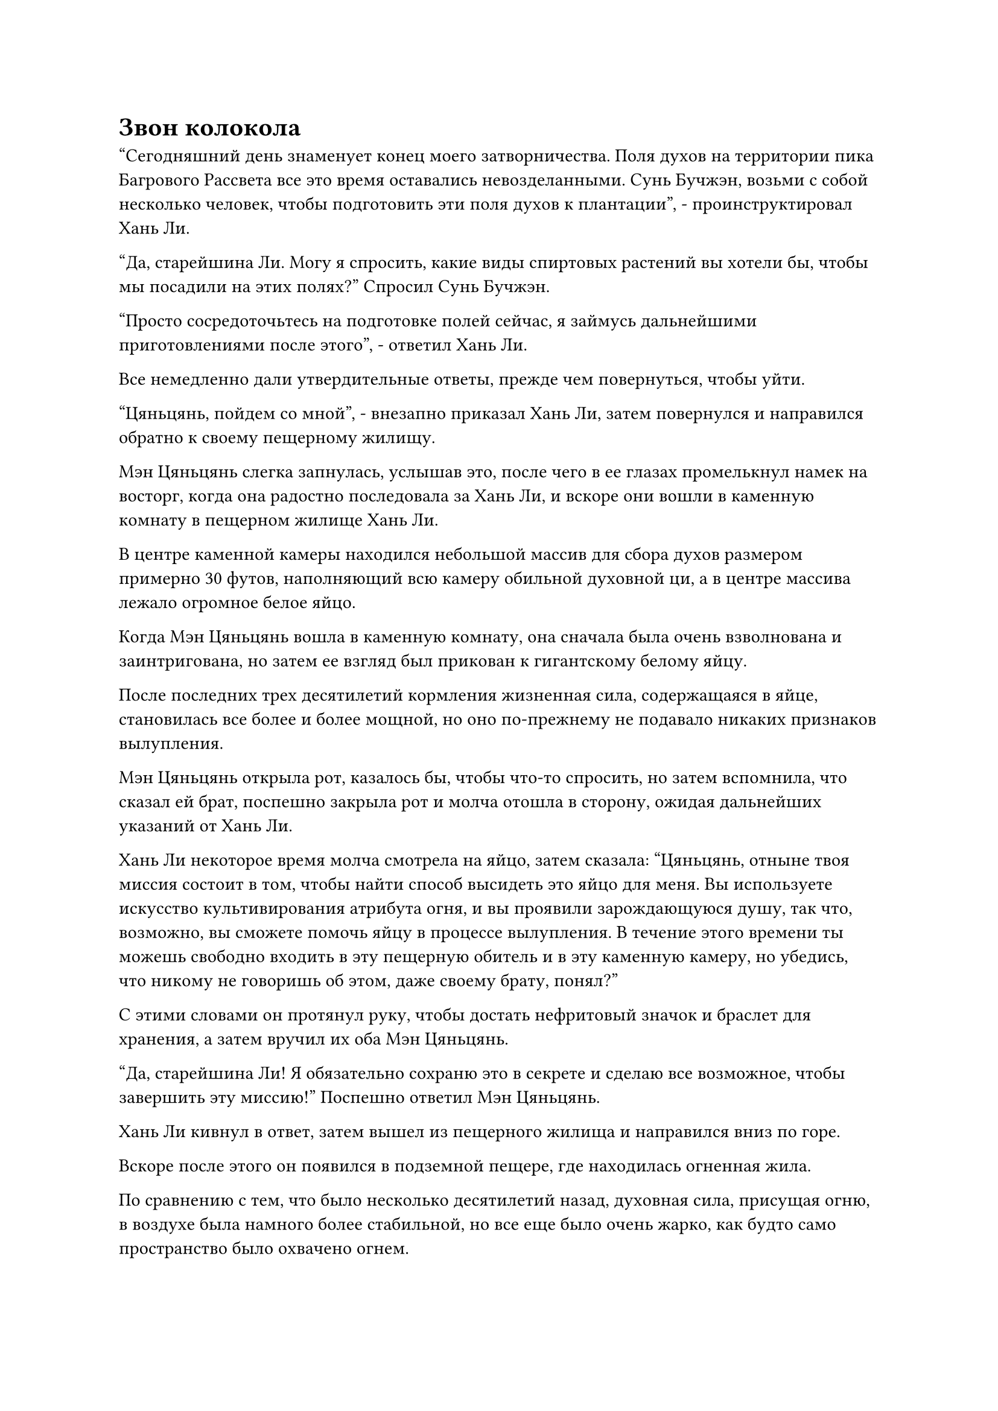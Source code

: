 = Звон колокола

"Сегодняшний день знаменует конец моего затворничества. Поля духов на территории пика Багрового Рассвета все это время оставались невозделанными. Сунь Бучжэн, возьми с собой несколько человек, чтобы подготовить эти поля духов к плантации", - проинструктировал Хань Ли.

"Да, старейшина Ли. Могу я спросить, какие виды спиртовых растений вы хотели бы, чтобы мы посадили на этих полях?" Спросил Сунь Бучжэн.

"Просто сосредоточьтесь на подготовке полей сейчас, я займусь дальнейшими приготовлениями после этого", - ответил Хань Ли.

Все немедленно дали утвердительные ответы, прежде чем повернуться, чтобы уйти.

"Цяньцянь, пойдем со мной", - внезапно приказал Хань Ли, затем повернулся и направился обратно к своему пещерному жилищу.

Мэн Цяньцянь слегка запнулась, услышав это, после чего в ее глазах промелькнул намек на восторг, когда она радостно последовала за Хань Ли, и вскоре они вошли в каменную комнату в пещерном жилище Хань Ли.

В центре каменной камеры находился небольшой массив для сбора духов размером примерно 30 футов, наполняющий всю камеру обильной духовной ци, а в центре массива лежало огромное белое яйцо.

Когда Мэн Цяньцянь вошла в каменную комнату, она сначала была очень взволнована и заинтригована, но затем ее взгляд был прикован к гигантскому белому яйцу.

После последних трех десятилетий кормления жизненная сила, содержащаяся в яйце, становилась все более и более мощной, но оно по-прежнему не подавало никаких признаков вылупления.

Мэн Цяньцянь открыла рот, казалось бы, чтобы что-то спросить, но затем вспомнила, что сказал ей брат, поспешно закрыла рот и молча отошла в сторону, ожидая дальнейших указаний от Хань Ли.

Хань Ли некоторое время молча смотрела на яйцо, затем сказала: "Цяньцянь, отныне твоя миссия состоит в том, чтобы найти способ высидеть это яйцо для меня. Вы используете искусство культивирования атрибута огня, и вы проявили зарождающуюся душу, так что, возможно, вы сможете помочь яйцу в процессе вылупления. В течение этого времени ты можешь свободно входить в эту пещерную обитель и в эту каменную камеру, но убедись, что никому не говоришь об этом, даже своему брату, понял?"

С этими словами он протянул руку, чтобы достать нефритовый значок и браслет для хранения, а затем вручил их оба Мэн Цяньцянь.

"Да, старейшина Ли! Я обязательно сохраню это в секрете и сделаю все возможное, чтобы завершить эту миссию!" Поспешно ответил Мэн Цяньцянь.

Хань Ли кивнул в ответ, затем вышел из пещерного жилища и направился вниз по горе.

Вскоре после этого он появился в подземной пещере, где находилась огненная жила.

По сравнению с тем, что было несколько десятилетий назад, духовная сила, присущая огню, в воздухе была намного более стабильной, но все еще было очень жарко, как будто само пространство было охвачено огнем.

Над бурлящим озером лавы возвышался массивный огненно-красный кокон, который ритмично расширялся и сжимался, продолжая поглощать окружающую духовную силу, присущую огню.

Хань Ли высвободил свое духовное чутье, чтобы проверить сущность Огненного Ворона внутри кокона, и на его лице немедленно появилось восторженное выражение.

Поглотив так много духовной силы, присущей чистому огню, высвобождаемой огненной веной, Сущность Огненного Ворона была на пути к полному восстановлению, и вполне возможно, что она могла бы даже достичь больших высот, чем ее прежний пик.

Огненный ворон, казалось, почувствовал присутствие Хань Ли, и гигантский кокон слегка покачнулся, когда изнутри раздалась цепочка четких чириканий.

"Продолжай концентрироваться на своем выздоровлении здесь, в ближайшее время выходить нет необходимости", - сказал Хань Ли со слабой улыбкой.

Его слова ободрения, казалось, подействовали, и гигантский кокон снова успокоился.

Хань Ли наблюдал за коконом еще мгновение, но как раз в тот момент, когда он собирался уходить, вся подземная пещера внезапно сильно содрогнулась.

Взрыв неописуемо огромной силы вырвался из-под земли подобно свирепой волне, и свод пещеры задрожал, когда сверху дождем посыпались бесчисленные алые каменные осколки.

Даже с нынешней базой культивирования Хань Ли, он все еще был весьма встревожен этим взрывом огромной силы.

В следующее мгновение из глубины земли донесся оглушительный звук, похожий на звон гигантского колокола.

Подземная пещера снова сильно содрогнулась, и гигантская волна высотой в несколько сотен футов поднялась из озера лавы, разбрызгивая расплавленную лаву во все стороны.

Гигантский кокон, парящий в воздухе, также несколько раз покачнулся, прежде чем снова опуститься.

Сердце Хань Ли слегка дрогнуло, когда в его голове возник слух, относящийся к горному массиву Белл-Толл.

Говорили, что это место получило свое название из-за странного звука, похожего на колокольный звон, который время от времени раздавался из-под земли в этом регионе.

За все годы работы в "Дао пылающего дракона" Хань Ли никогда не слышал этого так называемого колокольного звона, и только сейчас он услышал его впервые.

Однако всплеск энергии, вырвавшийся из-под земли, похоже, не был вызван движением тектонических плит.

Хань Ли на мгновение задумался над этим, прежде чем тряхнуть головой, чтобы избавиться от этого хода мыслей.

Независимо от того, в чем заключалась основная причина, это не имело к нему никакого отношения, и у него было много других поводов для беспокойства.

Он бросил еще один взгляд на гигантский кокон, прежде чем повернуться, чтобы уйти, но внезапно он резко обернулся, как молния, когда в его глазах мелькнул намек на голубой свет.

Он обернулся так быстро, что в воздухе раздался громкий щелчок, и пристально уставился на поверхность озера лавы.

Это длилось всего мгновение, но краем глаза он заметил массивную красную тень, мелькнувшую на дне озера лавы.

Красная тень напоминала хвост существа, и она промелькнула мимо с необычайной скоростью.

Как только Хань Ли заметил это, он уже задействовал свое духовное чутье, но не смог отследить красную тень.

Под землей были все виды хаотических аур, которые сильно ограничивали диапазон его духовных ощущений.

Что это было? Ложь

Хань Ли долгое время молча стоял на месте, затем поднял голову, чтобы осмотреть окрестности со слабой улыбкой на лице.

Казалось, что этот горный хребет Белл Толл был гораздо сложнее, чем он себе представлял. Однако, даже если здесь и скрывалось какое-то таинственное существо, оно, скорее всего, не представляло угрозы для Сущности Огненного Ворона.

Помня об этом, Хань Ли повернулся и направился к выходу из подземной пещеры.

Несколько часов спустя, в Высоком Глубоком дворце Пронзающего Облака Пика.

Перед белыми и лазурными каменными стенами дворца собралось много старейшин и учеников, и все они осматривали стены в поисках подходящих для них миссий.

Что касается золотой каменной стены в задней части зала, то она и близко не была такой оживленной и суетливой. Перед ним стояло всего несколько Истинных Бессмертных культиваторов, которые непрестанно вздыхали, нахмурив брови.

"Почему так трудно найти миссию, которая хорошо оплачивается, но не требует много работы?" - вздохнул седовласый старец перед уходом.

Как раз когда он выходил из зала, он прошел мимо Хань Ли, который направился прямо к золотой каменной стене.

Он поднял голову, чтобы посмотреть на каменную стену, рассматривая миссии сверху, и когда его взгляд скользнул вниз, его брови тоже начали хмуриться.

Миссии на каменной стене были либо такими, где награда не соответствовала сложности, либо требовали чрезвычайно много времени для выполнения, так что неудивительно, что все остальные старейшины были так встревожены.

Самой привлекательной миссией на каменной стене, естественно, по-прежнему оставалась та, которая требовала от человека развить Священное Писание Оси Мантр до второго уровня.

Прямо в этот момент из-за спины Хань Ли раздался голос.

"Это ты, брат Ли?"

Хань Ли обернулся и увидел пару знакомых фигур, и тот, кто заговорил, был мужчиной с жесткой бородой. Это был не кто иной, как старейшина внутренней секты с фамилией Нан, который участвовал в миссии, выпущенной Сюн Шанем вместе с Хань Ли.

"Давно не виделись, брат Нань, брат Лу", - поприветствовал Хань Ли, сложив кулак в приветствии.

"Действительно. Некоторое время назад я слышал от брата Ци, что ты был в уединении, и я не думал, что ты выйдешь так скоро", - усмехнулся старейшина Нань, отвечая на приветствие Хань Ли.

"Не слишком ли ты добросовестен, брат Ли? Ты только что вышел из затворничества, а уже здесь проверяешь миссии", - поддразнил старейшина Лу, также подняв кулак в приветствии.

"Скоро наступит крайний срок завершения очередной миссии старейшин секты, поэтому я подумал, что возьму на себя несколько миссий, чтобы выполнить работу как можно скорее", - объяснил Хань Ли.

Услышав это, двое старейшин обменялись взглядами, и на их лицах появилось странное выражение.

Старейшина Нань прочистил горло, затем спросил: "Брат Ли, ты действительно собираешься выполнить три обычные миссии старейшин, чтобы выполнить свои обязательства?"

Их реакция, естественно, не ускользнула от внимания Хань Ли, и он ответил: "Да. Это был вариант, который я выбрал, когда впервые вступил в секту. Что-то не так?"

"хорошо... Регулярные миссии старейшин, выпускаемые сектой, всегда приносили большие награды, но они также всегда были довольно сложными для выполнения, либо требовали значительных затрат времени и усилий, либо требовали от человека большого риска", - объяснил старейшина Нан.

"Действительно. Напротив, гораздо легче служить во дворце 100 из каждых 1000 лет. В обычных миссиях старших всегда присутствовал элемент удачи, поскольку эти миссии назначаются вам, и у вас нет возможности выбирать миссии по своему усмотрению. Если вы спросите меня, было бы лучшей идеей взять на себя несколько миссий здесь и заработать достаточное количество очков заслуг, чтобы выполнить свои обязательства", - добавил старейшина Лу.

«Понимаю. Спасибо вам за ваш совет. На данный момент я не вижу подходящих миссий на этой стене, поэтому я пойду и посмотрю, какие обычные миссии старейшин назначены мне, прежде чем принимать решение. Куда мне пойти, чтобы получить эти миссии?" Спросил Хань Ли.

"В таком случае, мы не будем больше пытаться вас отговаривать. Слева от заднего зала Дворца Высоких Глубин находится боковой зал, и там вам будут назначены ваши миссии", - ответил старейшина Нан.

"Спасибо, брат Нан. Я сейчас пойду."

Хань Ли сложил кулак в приветствии двум старейшинам, прежде чем уйти.

Он обошел золотую каменную стену, затем направился в задний зал Дворца Высоких Глубин, и, конечно же, слева был вход в боковой зал.

Вход был слегка приоткрыт, и он направился к нему, прежде чем распахнуть дверь и войти в боковой холл, который был не очень большим, примерно такого же размера, как комната для гостей Хань Ли.

На потолке было световое окно, через которое луч солнечного света падал прямо на растение в горшке, стоявшее в правом верхнем углу стола из красного дерева в комнате.

Растение было всего около полуметра высотой и напоминало древнюю сосну. В лучах солнца оно выглядело блестящим и полупрозрачным, а ряд слабых золотистых прожилок тянулся от его корней до каждой отдельной ветви, испуская блики звездного света.

Хань Ли сразу же смог определить по обилию духовной ци, содержащейся в растении, что это было драгоценное духовное лекарство.

Однако он не узнал это духовное лекарство, и он никогда не видел такого способа посадки, и он обнаружил, что не может отвести взгляд.

#pagebreak()